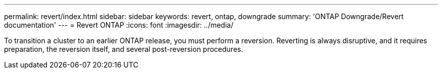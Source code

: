 ---
permalink: revert/index.html
sidebar: sidebar
keywords: revert, ontap, downgrade
summary: 'ONTAP Downgrade/Revert documentation'
---
= Revert ONTAP
:icons: font
:imagesdir: ../media/

To transition a cluster to an earlier ONTAP release, you must perform a reversion. Reverting is always disruptive, and it requires preparation, the reversion itself, and several post-reversion procedures.
